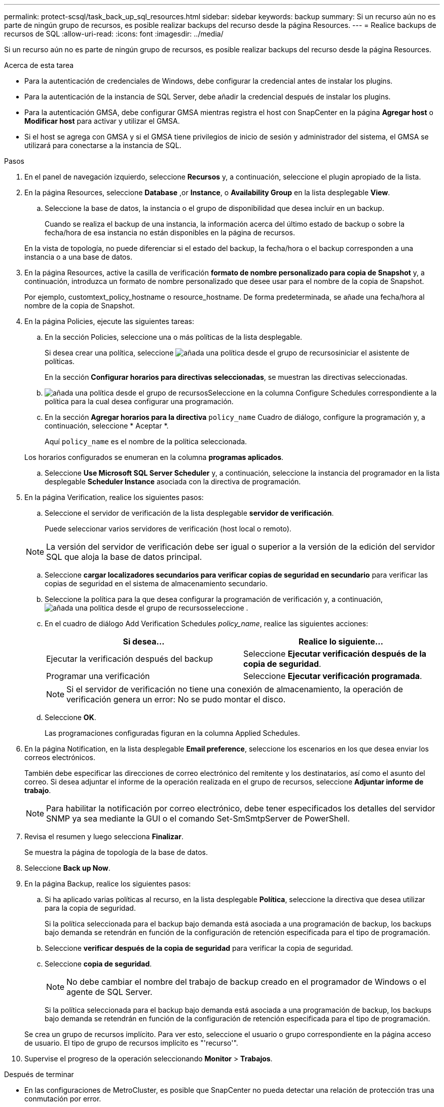 ---
permalink: protect-scsql/task_back_up_sql_resources.html 
sidebar: sidebar 
keywords: backup 
summary: Si un recurso aún no es parte de ningún grupo de recursos, es posible realizar backups del recurso desde la página Resources. 
---
= Realice backups de recursos de SQL
:allow-uri-read: 
:icons: font
:imagesdir: ../media/


[role="lead"]
Si un recurso aún no es parte de ningún grupo de recursos, es posible realizar backups del recurso desde la página Resources.

.Acerca de esta tarea
* Para la autenticación de credenciales de Windows, debe configurar la credencial antes de instalar los plugins.
* Para la autenticación de la instancia de SQL Server, debe añadir la credencial después de instalar los plugins.
* Para la autenticación GMSA, debe configurar GMSA mientras registra el host con SnapCenter en la página *Agregar host* o *Modificar host* para activar y utilizar el GMSA.
* Si el host se agrega con GMSA y si el GMSA tiene privilegios de inicio de sesión y administrador del sistema, el GMSA se utilizará para conectarse a la instancia de SQL.


.Pasos
. En el panel de navegación izquierdo, seleccione *Recursos* y, a continuación, seleccione el plugin apropiado de la lista.
. En la página Resources, seleccione *Database* ,or *Instance*, o *Availability Group* en la lista desplegable *View*.
+
.. Seleccione la base de datos, la instancia o el grupo de disponibilidad que desea incluir en un backup.
+
Cuando se realiza el backup de una instancia, la información acerca del último estado de backup o sobre la fecha/hora de esa instancia no están disponibles en la página de recursos.

+
En la vista de topología, no puede diferenciar si el estado del backup, la fecha/hora o el backup corresponden a una instancia o a una base de datos.



. En la página Resources, active la casilla de verificación *formato de nombre personalizado para copia de Snapshot* y, a continuación, introduzca un formato de nombre personalizado que desee usar para el nombre de la copia de Snapshot.
+
Por ejemplo, customtext_policy_hostname o resource_hostname. De forma predeterminada, se añade una fecha/hora al nombre de la copia de Snapshot.

. En la página Policies, ejecute las siguientes tareas:
+
.. En la sección Policies, seleccione una o más políticas de la lista desplegable.
+
Si desea crear una política, seleccione image:../media/add_policy_from_resourcegroup.gif["añada una política desde el grupo de recursos"]iniciar el asistente de políticas.

+
En la sección *Configurar horarios para directivas seleccionadas*, se muestran las directivas seleccionadas.

.. image:../media/add_policy_from_resourcegroup.gif["añada una política desde el grupo de recursos"]Seleccione en la columna Configure Schedules correspondiente a la política para la cual desea configurar una programación.
.. En la sección *Agregar horarios para la directiva* `policy_name` Cuadro de diálogo, configure la programación y, a continuación, seleccione * Aceptar *.
+
Aquí `policy_name` es el nombre de la política seleccionada.

+
Los horarios configurados se enumeran en la columna *programas aplicados*.

.. Seleccione *Use Microsoft SQL Server Scheduler* y, a continuación, seleccione la instancia del programador en la lista desplegable *Scheduler Instance* asociada con la directiva de programación.


. En la página Verification, realice los siguientes pasos:
+
.. Seleccione el servidor de verificación de la lista desplegable *servidor de verificación*.
+
Puede seleccionar varios servidores de verificación (host local o remoto).

+

NOTE: La versión del servidor de verificación debe ser igual o superior a la versión de la edición del servidor SQL que aloja la base de datos principal.

.. Seleccione *cargar localizadores secundarios para verificar copias de seguridad en secundario* para verificar las copias de seguridad en el sistema de almacenamiento secundario.
.. Seleccione la política para la que desea configurar la programación de verificación y, a continuación, image:../media/add_policy_from_resourcegroup.gif["añada una política desde el grupo de recursos"]seleccione .
.. En el cuadro de diálogo Add Verification Schedules _policy_name_, realice las siguientes acciones:
+
|===
| Si desea... | Realice lo siguiente... 


 a| 
Ejecutar la verificación después del backup
 a| 
Seleccione *Ejecutar verificación después de la copia de seguridad*.



 a| 
Programar una verificación
 a| 
Seleccione *Ejecutar verificación programada*.

|===
+

NOTE: Si el servidor de verificación no tiene una conexión de almacenamiento, la operación de verificación genera un error: No se pudo montar el disco.

.. Seleccione *OK*.
+
Las programaciones configuradas figuran en la columna Applied Schedules.



. En la página Notification, en la lista desplegable *Email preference*, seleccione los escenarios en los que desea enviar los correos electrónicos.
+
También debe especificar las direcciones de correo electrónico del remitente y los destinatarios, así como el asunto del correo. Si desea adjuntar el informe de la operación realizada en el grupo de recursos, seleccione *Adjuntar informe de trabajo*.

+

NOTE: Para habilitar la notificación por correo electrónico, debe tener especificados los detalles del servidor SNMP ya sea mediante la GUI o el comando Set-SmSmtpServer de PowerShell.

. Revisa el resumen y luego selecciona *Finalizar*.
+
Se muestra la página de topología de la base de datos.

. Seleccione *Back up Now*.
. En la página Backup, realice los siguientes pasos:
+
.. Si ha aplicado varias políticas al recurso, en la lista desplegable *Política*, seleccione la directiva que desea utilizar para la copia de seguridad.
+
Si la política seleccionada para el backup bajo demanda está asociada a una programación de backup, los backups bajo demanda se retendrán en función de la configuración de retención especificada para el tipo de programación.

.. Seleccione *verificar después de la copia de seguridad* para verificar la copia de seguridad.
.. Seleccione *copia de seguridad*.
+

NOTE: No debe cambiar el nombre del trabajo de backup creado en el programador de Windows o el agente de SQL Server.

+
Si la política seleccionada para el backup bajo demanda está asociada a una programación de backup, los backups bajo demanda se retendrán en función de la configuración de retención especificada para el tipo de programación.

+
Se crea un grupo de recursos implícito. Para ver esto, seleccione el usuario o grupo correspondiente en la página acceso de usuario. El tipo de grupo de recursos implícito es "'recurso'".



. Supervise el progreso de la operación seleccionando *Monitor* > *Trabajos*.


.Después de terminar
* En las configuraciones de MetroCluster, es posible que SnapCenter no pueda detectar una relación de protección tras una conmutación por error.
+
https://kb.netapp.com/Advice_and_Troubleshooting/Data_Protection_and_Security/SnapCenter/Unable_to_detect_SnapMirror_or_SnapVault_relationship_after_MetroCluster_failover["No es posible detectar la relación de SnapMirror o SnapVault tras un fallo en MetroCluster"]

* Si va a realizar el backup de datos de aplicación en VMDK y el tamaño de pila de Java para el plugin de SnapCenter para VMware vSphere no es suficientemente grande, se puede producir un error en el backup. Para aumentar el tamaño de pila de Java, busque el archivo de script /opt/netapp/init_scripts/scvservice. En ese script, la `do_start method` Command inicia el servicio de plugin de VMware de SnapCenter. Actualice este comando a lo siguiente: `Java -jar -Xmx8192M -Xms4096M`.


.Información relacionada
link:task_create_backup_policies_for_sql_server_databases.html["Crear políticas de backup para bases de datos de SQL Server"]

link:task_back_up_resources_using_powershell_cmdlets_for_sql.html["Realizar backup de recursos con cmdlets de PowerShell"]

https://kb.netapp.com/Advice_and_Troubleshooting/Data_Protection_and_Security/SnapCenter/Clone_operation_might_fail_or_take_longer_time_to_complete_with_default_TCP_TIMEOUT_value["Se produce un error en las operaciones de backup con un error de conexión de MySQL debido a una demora en TCP_TIMEOUT"]

https://kb.netapp.com/Advice_and_Troubleshooting/Data_Protection_and_Security/SnapCenter/Backup_fails_with_Windows_scheduler_error["Error de backup con programador de Windows"]

https://kb.netapp.com/Advice_and_Troubleshooting/Data_Protection_and_Security/SnapCenter/Quiesce_or_grouping_resources_operations_fail["Error de operaciones de inactivación o agrupación de recursos"]
